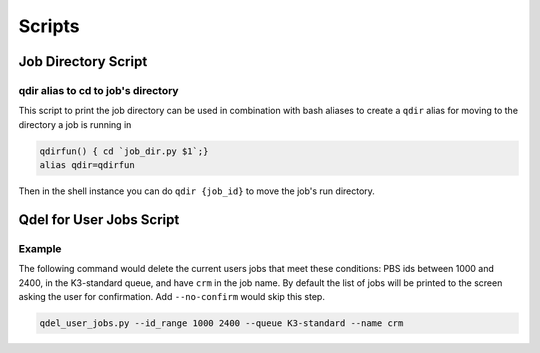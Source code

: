 .. _pbs_script_section:

Scripts
%%%%%%%

Job Directory Script
--------------------

.. argparse::
    :ref: pbs4py.scripts.job_dir.arg_parser
    :prog: job_dir

qdir alias to cd to job's directory
===================================

This script to print the job directory can be used in combination with bash
aliases to create a ``qdir`` alias for moving to the directory a job is running in

.. code-block:: bash

    qdirfun() { cd `job_dir.py $1`;}
    alias qdir=qdirfun

Then in the shell instance you can do ``qdir {job_id}`` to move the job's run directory.

Qdel for User Jobs Script
-------------------------


.. argparse::
    :ref: pbs4py.scripts.qdel_user_jobs.arg_parser
    :prog: job_dir


Example
=======
The following command would delete the current users jobs that meet these conditions: PBS ids between 1000 and 2400,
in the K3-standard queue, and have ``crm`` in the job name. By default the list of jobs will be
printed to the screen asking the user for confirmation. Add ``--no-confirm`` would skip this step.

.. code-block:: bash

    qdel_user_jobs.py --id_range 1000 2400 --queue K3-standard --name crm

